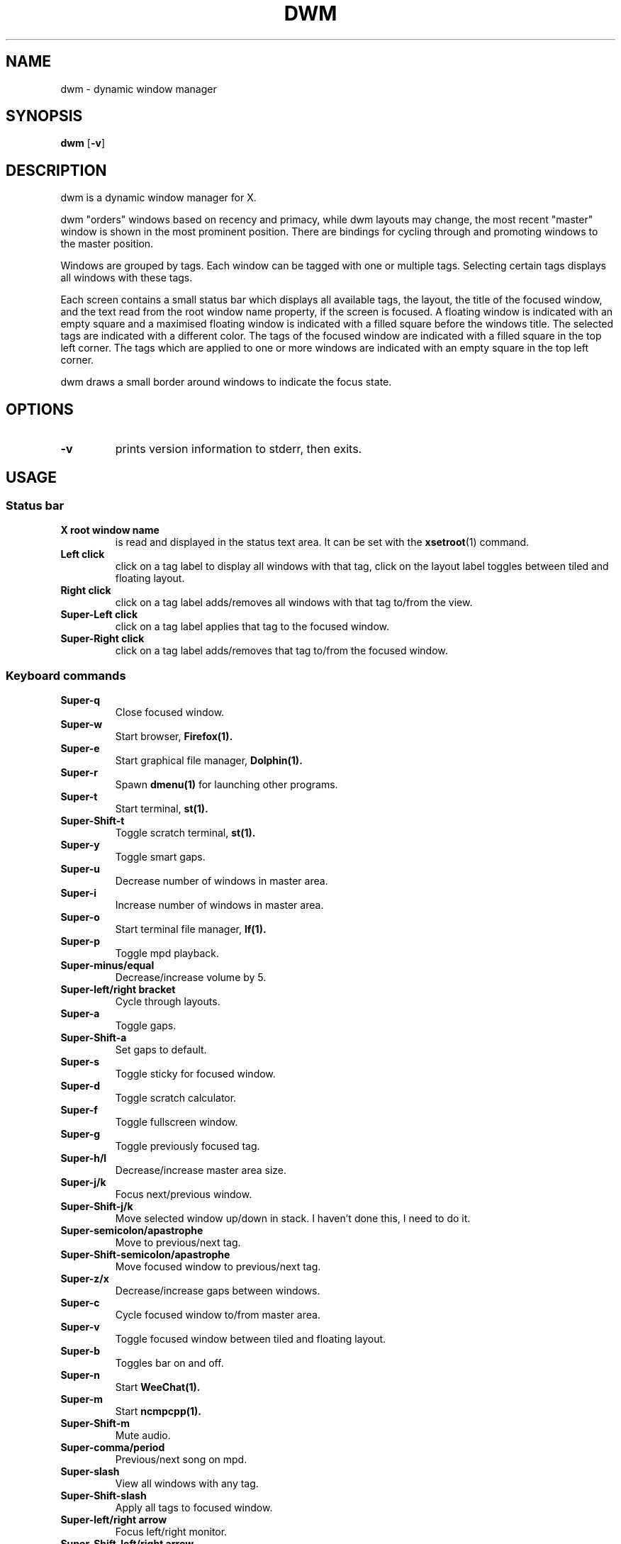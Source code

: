 .TH DWM 1 dwm\-VERSION
.SH NAME
dwm \- dynamic window manager
.SH SYNOPSIS
.B dwm
.RB [ \-v ]
.SH DESCRIPTION
dwm is a dynamic window manager for X.
.P
dwm "orders" windows based on recency and primacy, while dwm layouts may
change, the most recent "master" window is shown in the most prominent
position. There are bindings for cycling through and promoting windows to the
master position.
.P
Windows are grouped by tags. Each window can be tagged with one or multiple
tags. Selecting certain tags displays all windows with these tags.
.P
Each screen contains a small status bar which displays all available tags, the
layout, the title of the focused window, and the text read from the root window
name property, if the screen is focused. A floating window is indicated with an
empty square and a maximised floating window is indicated with a filled square
before the windows title.  The selected tags are indicated with a different
color. The tags of the focused window are indicated with a filled square in the
top left corner.  The tags which are applied to one or more windows are
indicated with an empty square in the top left corner.
.P
dwm draws a small border around windows to indicate the focus state.
.SH OPTIONS
.TP
.B \-v
prints version information to stderr, then exits.
.SH USAGE
.SS Status bar
.TP
.B X root window name
is read and displayed in the status text area. It can be set with the
.BR xsetroot (1)
command.
.TP
.B Left click
click on a tag label to display all windows with that tag, click on the layout
label toggles between tiled and floating layout.
.TP
.B Right click
click on a tag label adds/removes all windows with that tag to/from the view.
.TP
.B Super\-Left click
click on a tag label applies that tag to the focused window.
.TP
.B Super\-Right click
click on a tag label adds/removes that tag to/from the focused window.
.SS Keyboard commands
.TP
.B Super\-q
Close focused window.
.TP
.B Super\-w
Start browser,
.BR Firefox(1).
.TP
.B Super\-e
Start graphical file manager,
.BR Dolphin(1).
.TP
.B Super\-r
Spawn
.BR dmenu(1)
for launching other programs.
.TP
.B Super\-t
Start terminal,
.BR st(1).
.TP
.B Super\-Shift\-t
Toggle scratch terminal,
.BR st(1).
.TP
.B Super\-y
Toggle smart gaps.
.TP
.B Super\-u
Decrease number of windows in master area.
.TP
.B Super\-i
Increase number of windows in master area.
.TP
.B Super\-o
Start terminal file manager,
.BR lf(1).
.TP
.B Super\-p
Toggle mpd playback.
.TP
.B Super\-minus/equal
Decrease/increase volume by 5.
.TP
.B Super\-left/right bracket
Cycle through layouts.
.TP
.B Super\-a
Toggle gaps.
.TP
.B Super\-Shift\-a
Set gaps to default.
.TP
.B Super\-s
Toggle sticky for focused window.
.TP
.B Super\-d
Toggle scratch calculator.
.TP
.B Super\-f
Toggle fullscreen window.
.TP
.B Super\-g
Toggle previously focused tag.
.TP
.B Super\-h/l
Decrease/increase master area size.
.TP
.B Super\-j/k
Focus next/previous window.
.TP
.B Super\-Shift\-j/k
Move selected window up/down in stack. I haven't done this, I need to do it.
.TP
.B Super\-semicolon/apastrophe
Move to previous/next tag.
.TP
.B Super\-Shift\-semicolon/apastrophe
Move focused window to previous/next tag.
.TP
.B Super\-z/x
Decrease/increase gaps between windows.
.TP
.B Super\-c
Cycle focused window to/from master area.
.TP
.B Super\-v
Toggle focused window between tiled and floating layout.
.TP
.B Super\-b
Toggles bar on and off.
.TP
.B Super\-n
Start
.BR WeeChat(1).
.TP
.B Super\-m
Start
.BR ncmpcpp(1).
.TP
.B Super\-Shift\-m
Mute audio.
.TP
.B Super\-comma/period
Previous/next song on mpd.
.TP
.B Super\-slash
View all windows with any tag.
.TP
.B Super\-Shift\-slash
Apply all tags to focused window.
.TP
.B Super\-left/right arrow
Focus left/right monitor.
.TP
.B Super\-Shift\-left/right arrow
Tag left/right monitor.
.TP
.B Alt\-Tab
Cycle between windows.
.TP
.B Printscreen
Take a screenshot of the selected area (also copies to your clipboard).
.TP
.B Ctrl\-Printscreen
Take a screenshot of the focused window (also copies to your clipboard).
.TP
.B Super\-Printscreen
Take a screenshot of the screen (also copies to your clipboard).
.TP
.B Super\-F5
Refresh appearance by running xrdb.
.TP
.B Super\-Backspace
Refresh/quit/reboot/shutdown etc.
.TP
.B Super\-[1..8]
View all windows with tag.
.TP
.B Super\-Shift\-[1..8]
Apply tag to focused window.
.TP
.B Super\-Control\-[1..8]
Add/remove all windows with tag to/from the view.
.TP
.B Super\-Control\-Shift\-[1..8]
Add/remove tag to/from focused window.
.SS Mouse commands
.TP
.B Super\-Left click
Move focused window while dragging. Tiled windows will be toggled to the floating state.
.TP
.B Super\-Middle click
Toggles focused window between floating and tiled state.
.TP
.B Super\-Right click
Resize focused window while dragging. Tiled windows will be toggled to the floating state.
.SH CUSTOMIZATION
dwm is customized by creating a custom config.h and (re)compiling the source
code. This keeps it fast, secure and simple.
.SH SIGNALS
.TP
.B SIGHUP - 1
Restart the dwm process.
.TP
.B SIGTERM - 15
Cleanly terminate the dwm process.
.SH SEE ALSO
.BR dmenu (1),
.BR st (1)
.SH ISSUES
Java applications which use the XToolkit/XAWT backend may draw grey windows
only. The XToolkit/XAWT backend breaks ICCCM-compliance in recent JDK 1.5 and early
JDK 1.6 versions, because it assumes a reparenting window manager. Possible workarounds
are using JDK 1.4 (which doesn't contain the XToolkit/XAWT backend) or setting the
environment variable
.BR AWT_TOOLKIT=MToolkit
(to use the older Motif backend instead) or running
.B xprop -root -f _NET_WM_NAME 32a -set _NET_WM_NAME LG3D
or
.B wmname LG3D
(to pretend that a non-reparenting window manager is running that the
XToolkit/XAWT backend can recognize) or when using OpenJDK setting the environment variable
.BR _JAVA_AWT_WM_NONREPARENTING=1 .
.SH BUGS
Send all bug reports with a patch to hackers@suckless.org.
